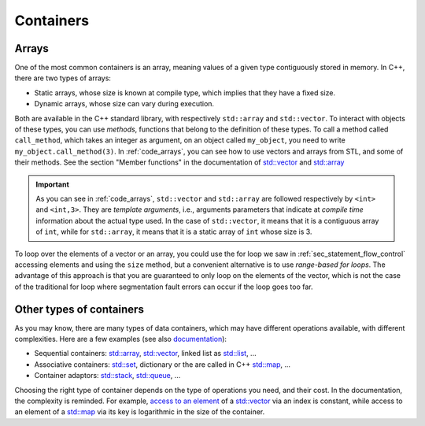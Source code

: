 .. _sec_containers:

Containers
##########

.. _sec_arrays:

Arrays
~~~~~~

One of the most common containers is an array, meaning values of a given type contiguously stored in memory. In C++, there are two types of arrays:

- Static arrays, whose size is known at compile type, which implies that they have a fixed size.
- Dynamic arrays, whose size can vary during execution.

Both are available in the C++ standard library, with respectively ``std::array`` and ``std::vector``. To interact with objects of these types, you can use *methods*, functions that belong to the definition of these types. To call a method called ``call_method``, which takes an integer as argument, on an object called ``my_object``, you need to write ``my_object.call_method(3)``. In :ref:`code_arrays`, you can see how to use vectors and arrays from STL, and some of their methods. See the section "Member functions" in the documentation of `std::vector <https://en.cppreference.com/w/cpp/container/vector>`__ and `std::array <https://en.cppreference.com/w/cpp/container/array>`_


.. code-block:: cpp
    :caption: Example of arrays
    :name: code_arrays


    #include <iostream>
    #include <vector>
    #include <array>

    int main()
    {   
        std::vector<int> zero_array_of_size_10(10,0);
        std::vector<int> dynamic_array{1, 2, 3, 4};
        std::array<int, 3> static_array{1, 2, 3};

        // Sizes
        std::cout << dynamic_array.size() << " " << static_array.size() << "\n";

        // Access element
        std::cout << dynamic_array[2] << " " << static_array[2] << "\n";

        // Modify vector and accessing last element
        dynamic_array.push_back(5);
        std::cout << dynamic_array.size() << " " << dynamic_array.back() << "\n";

        return 0;
    }

.. important:: As you can see in :ref:`code_arrays`, ``std::vector`` and ``std::array`` are followed respectively by ``<int>`` and ``<int,3>``. They are *template arguments*, i.e., arguments parameters that indicate at *compile time* information about the actual type used. In the case of ``std::vector``, it means that it is a contiguous array of ``int``, while for ``std::array``, it means that it is a static array of ``int`` whose size is 3.


To loop over the elements of a vector or an array, you could use the for loop we saw in :ref:`sec_statement_flow_control` accessing elements and using the ``size`` method, but a convenient alternative is to use *range-based for loops*. The advantage of this approach is that you are guaranteed to only loop on the elements of the vector, which is not the case of the traditional for loop where segmentation fault errors can occur if the loop goes too far. 

.. code-block:: cpp
    :caption: Example of range-based loops
    :name: code_loop_arrays

    #include <iostream>
    #include <vector>

    int main(){
        std::vector<int> dynamic_array{1, 2, 3, 4};
        for (int i : dynamic_array) // access by value
        {
            std::cout << i << " ";
            i = i + 1;
        }
        std::cout << "\n";

        for (int &i : dynamic_array) // access by reference
        {
            std::cout << i << " ";
            i = i + 1;
        }
        std::cout << "\n";

        for (const int &i : dynamic_array) // access by const reference
        {
            std::cout << i << " ";
        }
        std::cout << "\n";

        return 0;
    }



.. _sec_other_containers:

Other types of containers
~~~~~~~~~~~~~~~~~~~~~~~~~

As you may know, there are many types of data containers, which may have different operations available, with different complexities. Here are a few examples (see also `documentation <https://en.cppreference.com/w/cpp/container>`_): 

- Sequential containers: `std::array <https://en.cppreference.com/w/cpp/container/array>`__, `std::vector <https://en.cppreference.com/w/cpp/container/vector>`__, linked list as `std::list <https://en.cppreference.com/w/cpp/container/list>`__, ...
- Associative containers: `std::set <https://en.cppreference.com/w/cpp/container/set>`__, dictionary or the are called in C++ `std::map <https://en.cppreference.com/w/cpp/container/map>`__, ...
- Container adaptors: `std::stack <https://en.cppreference.com/w/cpp/container/stack>`__, `std::queue <https://en.cppreference.com/w/cpp/container/queue>`_, ...

Choosing the right type of container depends on the type of operations you need, and their cost. In the documentation, the complexity is reminded. For example, `access to an element <https://en.cppreference.com/w/cpp/container/vector/operator_at>`__ of a `std::vector <https://en.cppreference.com/w/cpp/container/vector>`__ via an index is constant, while access to an element of a `std::map <https://en.cppreference.com/w/cpp/container/map>`__ via its key is logarithmic in the size of the container.
